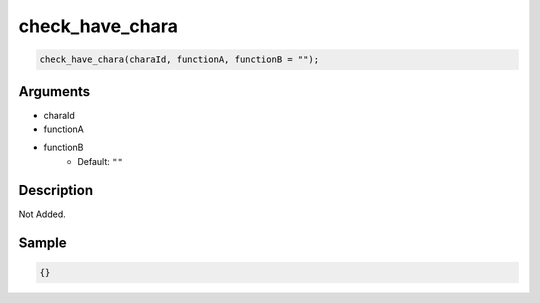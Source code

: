check_have_chara
========================

.. code-block:: text

	check_have_chara(charaId, functionA, functionB = "");


Arguments
------------

* charaId
* functionA
* functionB
	* Default: ``""``

Description
-------------

Not Added.

Sample
-------------

.. code-block:: json

	{}

